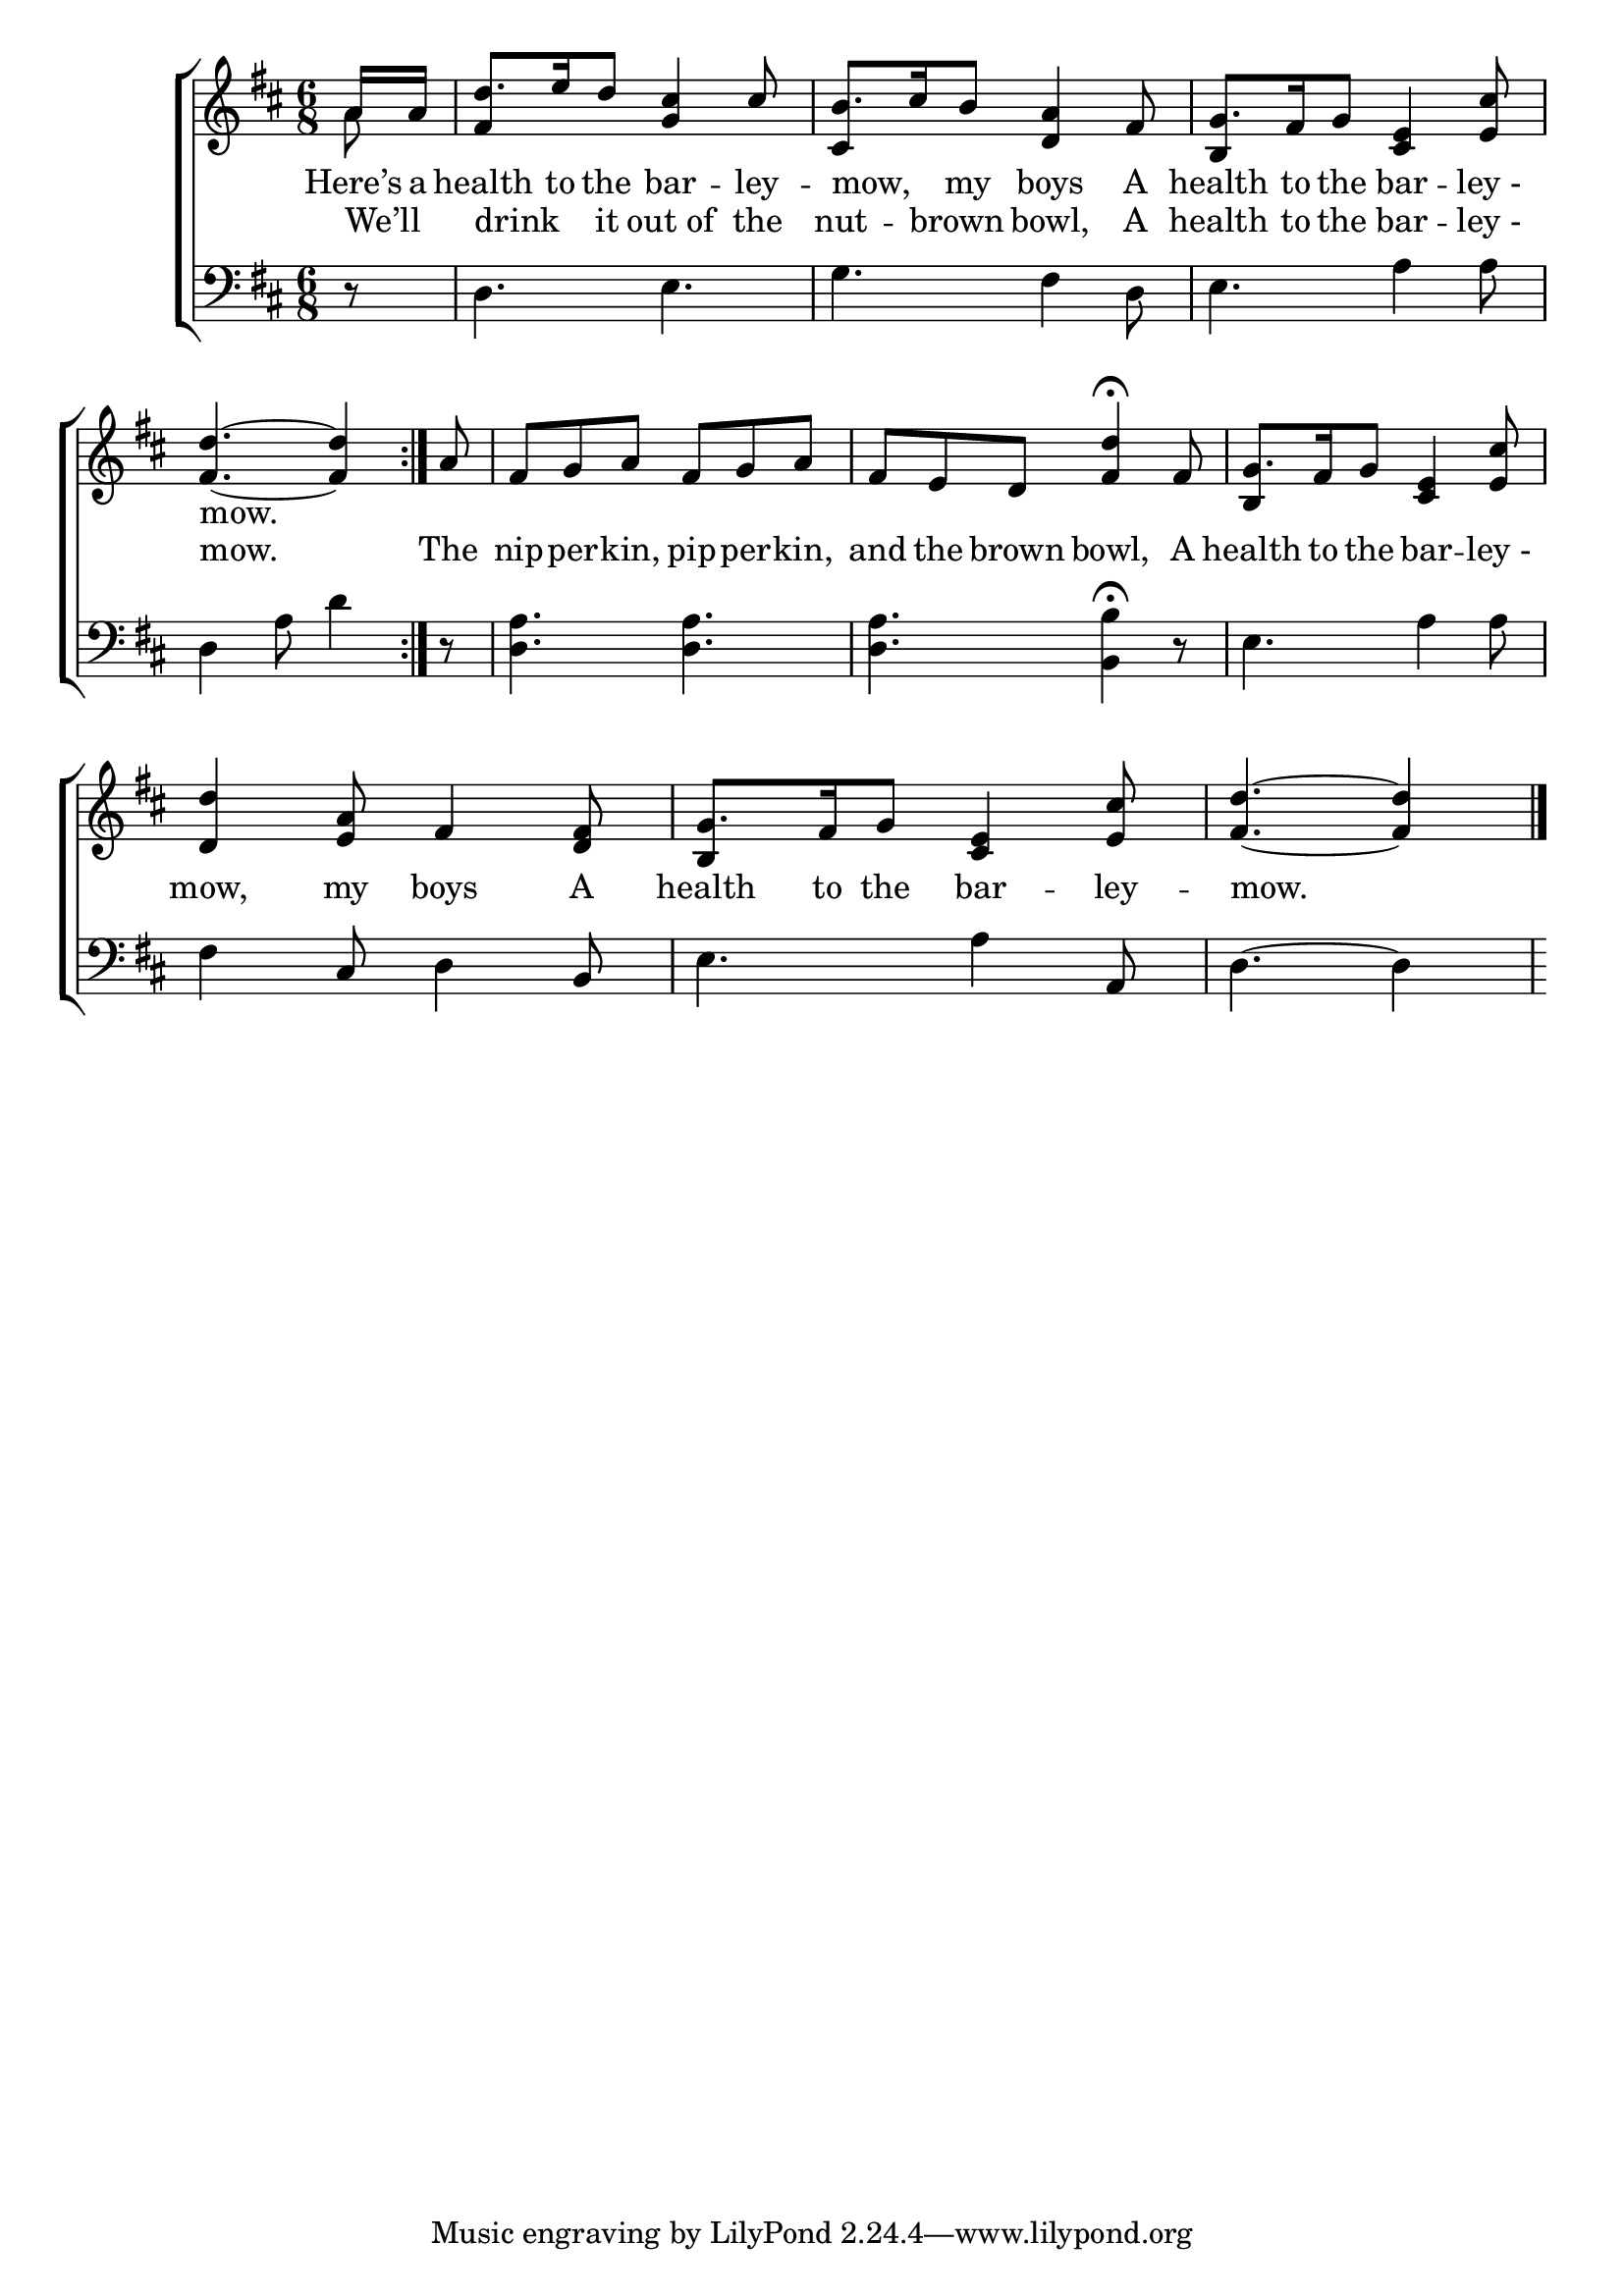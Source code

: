 \version "2.24"
\language "english"

global = {
  \time 6/8
  \key d \major
}

mBreak = { \break }

\score {

  \new ChoirStaff {
    <<
      \new Staff = "up"  {
        <<
          \global
          \new 	Voice = "one" 	\fixed c' {
            %\voiceOne
            \repeat volta 2 { \stemUp \partial 8 a16 a | d'8. e'16 d'8 <g cs'>4 cs'8 | b8. cs'16 b8 <d a>4 fs8 | g8. fs16 g8 <cs e>4 <e cs'>8 | \mBreak
            \partial 8*5 <fs d'>4.~4 } | \partial 8 a8 | fs g a fs g a | fs e d <fs d'>4\fermata fs8 | g8. fs16 g8 <cs e>4 <e cs'>8 | \mBreak
            <d d'>4 <e a>8 fs4 <d fs>8 | g8. fs16 g8 <cs e>4 <e cs'>8 | \partial 8*5 <fs d'>4.~4 | \fine
          }	% end voice one
          \new Voice  \fixed c' {
            \voiceTwo
            a8 | \stemUp fs4 s2 | cs4 s2 | b,4 s2 |
            s2.*3 | b,4 s2 |
            s2. | b,4 s2 | s4. s4 |
          } % end voice two
        >>
      } % end staff up

      \new Lyrics \lyricsto "one" {	% verse one
        Here’s a | health to the bar -- ley -- mow, _ my boys A | health to the bar -- "ley -" |
        mow.
      }	% end lyrics verse one
      
      \new Lyrics \lyricsto "one" {	% verse two
        We’ll _ | drink _ it out_of the | nut -- brown _ bowl, A | health to the bar -- "ley -" |
        mow. | The | nip -- per -- kin, pip -- per -- kin, | and the brown bowl, A | health to the bar -- "ley -" |
        mow, my boys A | health to the bar -- ley -- mow. |
      }	% end lyrics verse two

      \new   Staff = "down" {
        <<
          \clef bass
          \global
          \new Voice {
            %\voiceThree
            r8 | d4. e | g fs4 d8 | e4. a4 8 |
            d4 a8 d'4 | r8 | <d a>4. 4. | 4. <b, b>4\fermata r8 | e4. a4 8 |
            fs4 cs8 d4 b,8 | e4. a4 a,8 | d4.~4 |
          } % end voice three

          \new 	Voice {
            %\voiceFour
          }	% end voice four

        >>
      } % end staff down
    >>
  } % end choir staff

  \layout{
    \context{
      \Score {
        \omit  BarNumber
      }%end score
    }%end context
  }%end layout

  \midi{}

}%end score
